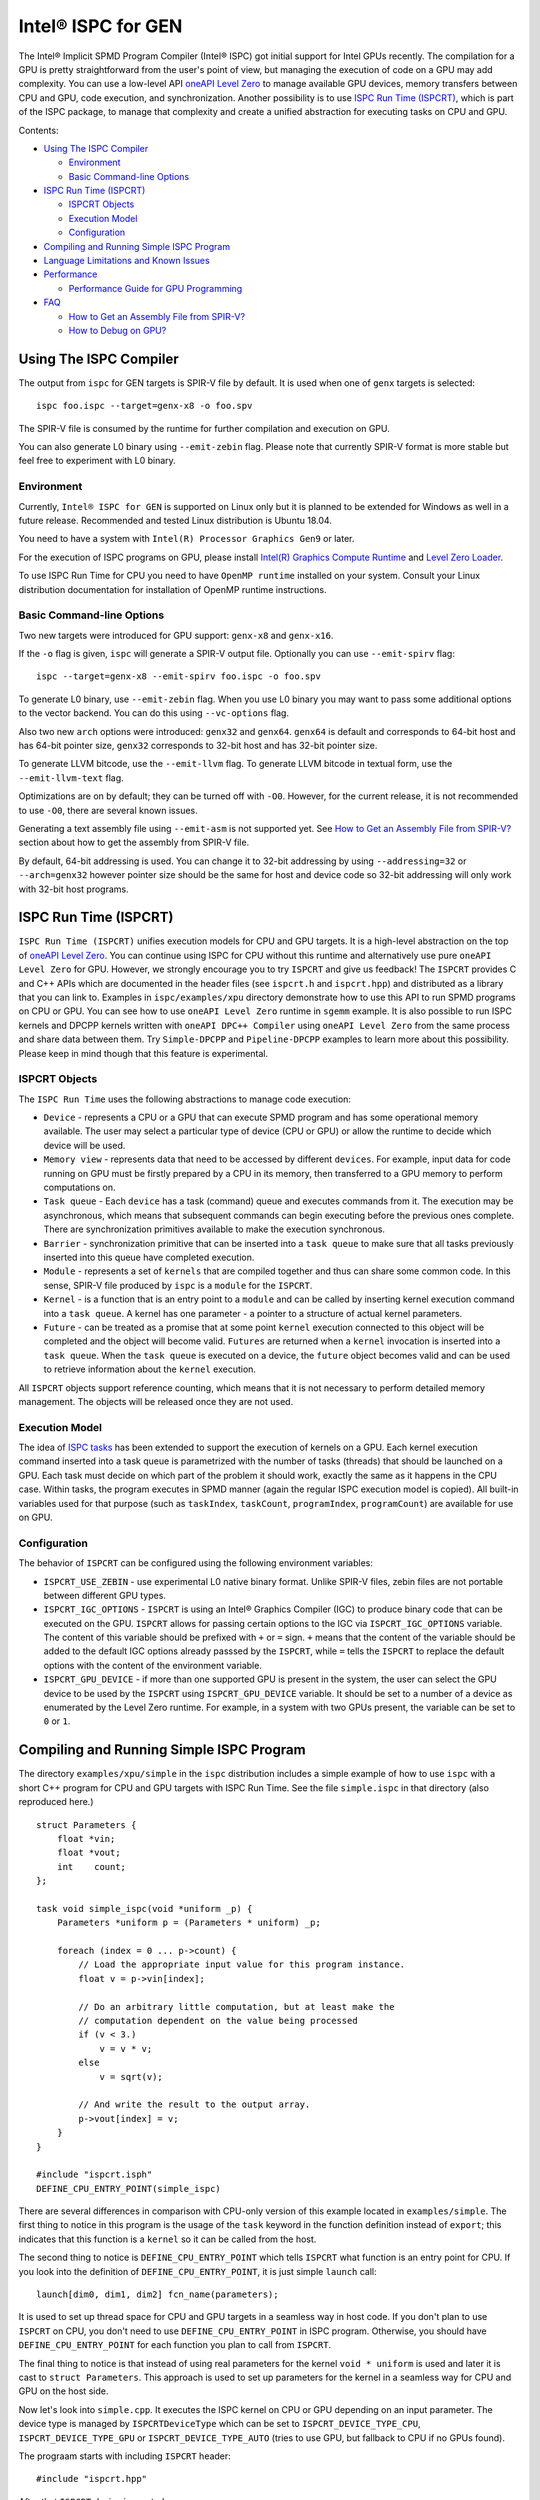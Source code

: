 ===================
Intel® ISPC for GEN
===================

The Intel® Implicit SPMD Program Compiler (Intel® ISPC) got initial support for
Intel GPUs recently. The compilation for a GPU is pretty straightforward from
the user's point of view, but managing the execution of code on a GPU may add
complexity. You can use a low-level API `oneAPI Level Zero
<https://spec.oneapi.com/level-zero/latest/index.html>`_ to manage available GPU
devices, memory transfers between CPU and GPU, code execution, and
synchronization. Another possibility is to use `ISPC Run Time (ISPCRT)`_,
which is part of the ISPC package, to manage that complexity and create
a unified abstraction for executing tasks on CPU and GPU.

Contents:

* `Using The ISPC Compiler`_

  + `Environment`_
  + `Basic Command-line Options`_

* `ISPC Run Time (ISPCRT)`_

  + `ISPCRT Objects`_
  + `Execution Model`_
  + `Configuration`_

* `Compiling and Running Simple ISPC Program`_

* `Language Limitations and Known Issues`_

* `Performance`_

  + `Performance Guide for GPU Programming`_

* `FAQ`_

  + `How to Get an Assembly File from SPIR-V?`_
  + `How to Debug on GPU?`_

Using The ISPC Compiler
=======================

The output from ``ispc`` for GEN targets is SPIR-V file by default. It is used
when one of ``genx`` targets is selected:

::

   ispc foo.ispc --target=genx-x8 -o foo.spv

The SPIR-V file is consumed by the runtime for further compilation and execution
on GPU.

You can also generate L0 binary using ``--emit-zebin`` flag. Please note that
currently SPIR-V format is more stable but feel free to experiment with L0 binary.

Environment
-----------
Currently, ``Intel® ISPC for GEN`` is supported on Linux only but it is planned
to be extended for Windows as well in a future release.
Recommended and tested Linux distribution is Ubuntu 18.04.

You need to have a system with ``Intel(R) Processor Graphics Gen9`` or later.

For the execution of ISPC programs on GPU, please install `Intel(R)
Graphics Compute Runtime <https://github.com/intel/compute-runtime/releases>`_
and `Level Zero Loader <https://github.com/oneapi-src/level-zero/releases>`_.

To use ISPC Run Time for CPU you need to have ``OpenMP runtime`` installed on
your system. Consult your Linux distribution documentation for installation
of OpenMP runtime instructions.


Basic Command-line Options
--------------------------

Two new targets were introduced for GPU support: ``genx-x8`` and ``genx-x16``.

If the ``-o`` flag is given, ``ispc`` will generate a SPIR-V output file.
Optionally you can use ``--emit-spirv`` flag:

::

   ispc --target=genx-x8 --emit-spirv foo.ispc -o foo.spv

To generate L0 binary, use ``--emit-zebin`` flag. When you use L0 binary you may
want to pass some additional options to the vector backend. You can do this using
``--vc-options`` flag.

Also two new ``arch`` options were introduced: ``genx32`` and ``genx64``.
``genx64`` is default and corresponds to 64-bit host and has 64-bit pointer size,
``genx32`` corresponds to 32-bit host and has 32-bit pointer size.

To generate LLVM bitcode, use the ``--emit-llvm`` flag.
To generate LLVM bitcode in textual form, use the ``--emit-llvm-text`` flag.

Optimizations are on by default; they can be turned off with ``-O0``. However,
for the current release, it is not recommended to use ``-O0``, there are several
known issues.

Generating a text assembly file using ``--emit-asm`` is not supported yet.
See `How to Get an Assembly File from SPIR-V?`_ section about how to get the
assembly from SPIR-V file.

By default, 64-bit addressing is used. You can change it to 32-bit addressing by
using ``--addressing=32`` or ``--arch=genx32`` however pointer size should be
the same for host and device code so 32-bit addressing will only work with
32-bit host programs.

ISPC Run Time (ISPCRT)
======================

``ISPC Run Time (ISPCRT)`` unifies execution models for CPU and GPU targets. It
is a high-level abstraction on the top of `oneAPI Level Zero
<https://spec.oneapi.com/level-zero/latest/index.html>`_. You can continue
using ISPC for CPU without this runtime and alternatively use pure ``oneAPI
Level Zero`` for GPU. However, we strongly encourage you to try ``ISPCRT``
and give us feedback!
The ``ISPCRT`` provides C and C++ APIs which are documented in the header files
(see ``ispcrt.h`` and ``ispcrt.hpp``) and distributed as a library that you can
link to.
Examples in ``ispc/examples/xpu`` directory demonstrate how to use
this API to run SPMD programs on CPU or GPU. You can see how to use
``oneAPI Level Zero`` runtime in ``sgemm`` example.
It is also possible to run ISPC kernels and DPCPP kernels written with ``oneAPI
DPC++ Compiler`` using ``oneAPI Level Zero`` from the same process and share data
between them. Try ``Simple-DPCPP`` and ``Pipeline-DPCPP`` examples to learn
more about this possibility. Please keep in mind though that this
feature is experimental.

ISPCRT Objects
--------------

The ``ISPC Run Time`` uses the following abstractions to manage code execution:

* ``Device`` - represents a CPU or a GPU that can execute SPMD program and has
  some operational memory available. The user may select a particular type of
  device (CPU or GPU) or allow the runtime to decide which device will be used.

* ``Memory view`` - represents data that need to be accessed by different
  ``devices``. For example, input data for code running on GPU must be firstly
  prepared by a CPU in its memory, then transferred to a GPU memory to perform
  computations on.

* ``Task queue`` - Each ``device`` has a task (command) queue and executes
  commands from it. The execution may be asynchronous, which means that subsequent
  commands can begin executing before the previous ones complete. There are
  synchronization primitives available to make the execution synchronous.

* ``Barrier`` - synchronization primitive that can be inserted into
  a ``task queue`` to make sure that all tasks previously inserted into this
  queue have completed execution.

* ``Module`` - represents a set of ``kernels`` that are compiled together and
  thus can share some common code. In this sense, SPIR-V file produced by ``ispc``
  is a ``module`` for the ``ISPCRT``.

* ``Kernel`` - is a function that is an entry point to a ``module`` and can be
  called by inserting kernel execution command into a ``task queue``. A kernel
  has one parameter - a pointer to a structure of actual kernel parameters.

* ``Future`` - can be treated as a promise that at some point ``kernel``
  execution connected to this object will be completed and the object will become
  valid.
  ``Futures`` are returned when a ``kernel`` invocation is inserted into
  a ``task queue``. When the ``task queue`` is executed on a device, the
  ``future`` object becomes valid and can be used to retrieve information about
  the ``kernel`` execution.

All ``ISPCRT`` objects support reference counting, which means that it is not
necessary to perform detailed memory management. The objects will be released
once they are not used.

Execution Model
---------------

The idea of `ISPC tasks
<https://ispc.github.io/ispc.html#task-parallelism-launch-and-sync-statements>`_
has been extended to support the execution of kernels on a GPU. Each kernel
execution command inserted into a task queue is parametrized with the number
of tasks (threads) that should be launched on a GPU. Each task must decide
on which part of the problem it should work, exactly the same as it happens
in the CPU case. Within tasks, the program executes in SPMD manner (again
the regular ISPC execution model is copied). All built-in variables used for
that purpose (such as ``taskIndex``, ``taskCount``, ``programIndex``,
``programCount``) are available for use on GPU.

Configuration
-------------

The behavior of ``ISPCRT`` can be configured using the following environment
variables:

* ``ISPCRT_USE_ZEBIN`` - use experimental L0 native binary format.
  Unlike SPIR-V files, zebin files are not portable between different GPU types.

* ``ISPCRT_IGC_OPTIONS`` - ``ISPCRT`` is using an Intel® Graphics Compiler (IGC)
  to produce binary code that can be executed on the GPU. ``ISPCRT`` allows
  for passing certain options to the IGC via ``ISPCRT_IGC_OPTIONS`` variable.
  The content of this variable should be prefixed with ``+`` or ``=`` sign.
  ``+`` means that the content of the variable should be added to the default
  IGC options already passsed by the ``ISPCRT``, while ``=`` tells the ``ISPCRT``
  to replace the default options with the content of the environment variable.

* ``ISPCRT_GPU_DEVICE`` - if more than one supported GPU is present in the system,
  the user can select the GPU device to be used by the ``ISPCRT`` using ``ISPCRT_GPU_DEVICE``
  variable. It should be set to a number of a device as enumerated
  by the Level Zero runtime. For example, in a system with two GPUs present,
  the variable can be set to ``0`` or ``1``.

Compiling and Running Simple ISPC Program
=========================================
The directory ``examples/xpu/simple`` in the ``ispc`` distribution
includes a simple example of how to use ``ispc`` with a short C++ program for
CPU and GPU targets with ISPC Run Time. See the file ``simple.ispc`` in that
directory (also reproduced here.)

::

  struct Parameters {
      float *vin;
      float *vout;
      int    count;
  };

  task void simple_ispc(void *uniform _p) {
      Parameters *uniform p = (Parameters * uniform) _p;

      foreach (index = 0 ... p->count) {
          // Load the appropriate input value for this program instance.
          float v = p->vin[index];

          // Do an arbitrary little computation, but at least make the
          // computation dependent on the value being processed
          if (v < 3.)
              v = v * v;
          else
              v = sqrt(v);

          // And write the result to the output array.
          p->vout[index] = v;
      }
  }

  #include "ispcrt.isph"
  DEFINE_CPU_ENTRY_POINT(simple_ispc)

There are several differences in comparison with CPU-only version of this
example located in ``examples/simple``. The first thing to notice
in this program is the usage of the ``task`` keyword in the function definition
instead of ``export``; this indicates that this function is a ``kernel`` so it
can be called from the host.

The second thing to notice is ``DEFINE_CPU_ENTRY_POINT`` which tells ``ISPCRT`` what
function is an entry point for CPU. If you look into the definition of
``DEFINE_CPU_ENTRY_POINT``, it is just simple ``launch`` call:

::

  launch[dim0, dim1, dim2] fcn_name(parameters);

It is used to set up thread space for CPU and GPU targets in a seamless way
in host code. If you don't plan to use ``ISPCRT`` on CPU, you don't need to use
``DEFINE_CPU_ENTRY_POINT`` in ISPC program. Otherwise, you should have
``DEFINE_CPU_ENTRY_POINT`` for each function you plan to call from ``ISPCRT``.

The final thing to notice is that instead of using real parameters for the
kernel ``void * uniform`` is used and later it is cast to ``struct Parameters``.
This approach is used to set up parameters for the kernel in a seamless way
for CPU and GPU on the host side.

Now let's look into ``simple.cpp``. It executes the ISPC kernel on CPU or GPU
depending on an input parameter. The device type is managed by
``ISPCRTDeviceType`` which can be set to ``ISPCRT_DEVICE_TYPE_CPU``,
``ISPCRT_DEVICE_TYPE_GPU`` or ``ISPCRT_DEVICE_TYPE_AUTO`` (tries to use GPU, but
fallback to CPU if no GPUs found).

The prograam starts with including ``ISPCRT`` header:
::

  #include "ispcrt.hpp"

After that ``ISPCRT`` device is created:
::

  ispcrt::Device device(device_type)

Then we're setting up parameters for ISPC kernel:
::

    // Setup input array
    ispcrt::Array<float> vin_dev(device, vin);

    // Setup output array
    ispcrt::Array<float> vout_dev(device, vout);

    // Setup parameters structure
    Parameters p;

    p.vin = vin_dev.devicePtr();
    p.vout = vout_dev.devicePtr();
    p.count = SIZE;

    auto p_dev = ispcrt::Array<Parameters>(device, p);

Notice that all reference types like arrays and structures should be wrapped up
into ``ispcrt::Array`` for correct passing to ISPC kernel.

Then we set up module and kernel to execute:
::

    ispcrt::Module module(device, "genx_simple");
    ispcrt::Kernel kernel(device, module, "simple_ispc");

The name of the module must correspond to the name of output from ISPC compilation
without extension. So in this example ``simple.ispc`` will be compiled to
``genx_simple.spv`` for GPU and to ``libgenx_simple.so`` for CPU so we use
``genx_simple`` as the module name.
The name of the kernel is just the name of the required ``task`` function from
the ISPC kernel.

The rest of the program creates ``ispcrt::TaskQueue``, fills it with required
steps and executes it:
::

    ispcrt::TaskQueue queue(device);

    // ispcrt::Array objects which used as inputs for ISPC kernel should be
    // explicitly copied to device from host
    queue.copyToDevice(p_dev);
    queue.copyToDevice(vin_dev);

    // Make sure that input arrays were copied
    queue.barrier();

    // Launch the kernel on the device using 1 thread
    queue.launch(kernel, p_dev, 1);

    // Make sure that execution completed
    queue.barrier();

    // ispcrt::Array objects which used as outputs of ISPC kernel should be
    // explicitly copied to host from device
    queue.copyToHost(vout_dev);

    // Make sure that input arrays were copied
    queue.barrier();

    // Execute queue and sync
    queue.sync();


To build and run examples go to ``examples/xpu`` and create
``build`` folder. Run ``cmake -DISPC_EXECUTABLE=<path_to_ispc_binary>
-Dispcrt_DIR=<path_to_ispcrt_cmake> ../`` from ``build`` folder. Or add path
to ``ispc`` to your PATH and just run ``cmake ../``. Build examples using ``make``.
Go to ``simple`` folder and see what files were generated:

* ``genx_simple.spv`` contains SPIR-V representation. This file is passed
  by ``ISPCRT`` to ``Intel(R) Graphics Compute Runtime`` for execution on GPU.

* ``libgenx_simple.so`` incorporates object files produced from ISPC kernel
  for different targets (you can find them in ``local_ispc`` subfolder).
  This library is loaded from host application ``host_simple`` and is used for
  execution on CPU.

* ``simple_ispc_<target>.h`` files include the declaration for the C-callable
  functions. They are not really used and produced just for the reference.

* ``host_simple`` is the main executable. When it runs, it generates
  the expected output:

::

    Executed on: Auto
    0: simple(0.000000) = 0.000000
    1: simple(1.000000) = 1.000000
    2: simple(2.000000) = 4.000000
    3: simple(3.000000) = 1.732051
    4: simple(4.000000) = 2.000000
    ...

To set up all compilation/link commands in your application we strongly
recommend using ``add_ispc_kernel`` CMake function from CMake module included
into ISPC distribution package.

So the complete ``CMakeFile.txt`` to build ``simple`` example extracted from ISPC
build system is the following:

::

  cmake_minimum_required(VERSION 3.14)
  find_package(ispcrt REQUIRED)
  add_executable(host_simple simple.cpp)
  add_ispc_kernel(genx_simple simple.ispc "")
  target_link_libraries(host_simple PRIVATE ispcrt::ispcrt)


And you can configure and build it using:
::

  cmake ../ -DISPC_EXECUTABLE_GPU=/home/install/bin/ispc && make


You can also run separate compilation commands to achieve the same result:

* Compile ISPC kernel for GPU:
  ::

    ispc -I /home/install/include/ispcrt -DISPC_GPU --target=genx-x8 --woff
    -o /home/ispc/examples/xpu/simple/genx_simple.spv
    /home/ispc/examples/xpu/simple/simple.ispc

* Compile ISPC kernel for CPU:
  ::

    ispc -I /home/install/include/ispcrt --arch=x86-64
    --target=sse4-i32x4,avx1-i32x8,avx2-i32x8,avx512knl-i32x16,avx512skx-i32x16
    --woff --pic --opt=disable-assertions
    -h /home/ispc/examples/xpu/simple/simple_ispc.h
    -o /home/ispc/examples/xpu/simple/simple.dev.o
    /home/ispc/examples/xpu/simple/simple.ispc

* Produce a library from object files:
  ::

    /usr/bin/c++ -fPIC -shared -Wl,-soname,libgenx_simple.so -o libgenx_simple.so
    simple.dev*.o

* Compile and link host code:
  ::

    /usr/bin/c++  -DISPCRT -isystem /home/install/include/ispcrt -fPIE
    -o /home/ispc/examples/xpu/simple/host_simple
    /home/ispc/examples/xpu/simple/simple.cpp -L/usr/local/lib
    -Wl,-rpath,/home/install/lib /home/install/lib/libispcrt.so.1.13.0

By default examples uses SPIR-V format. You can try them with L0 binary format:
  ::

    cd examples/xpu/build
    cmake -DISPC_GENX_FORMAT=zebin ../
    export ISPCRT_USE_ZEBIN=y
    cd simple && ./host_simple --gpu

Language Limitations and Known Issues
=====================================

The current release of ``Intel® ISPC for GEN`` is in beta state so you may face
some issues. However, it is actively developed so we expect to fix remaining
issues in the nearest future releases.
Below is the list of known limitations:

* Limited function pointers support
* Double math functions like ``sin``, ``cos``, ``log`` etc. are extremely slow.
* Integer fast division is not fast yet especially for unisgned types.
* ``print`` doesn't work perfectly especially in deep control flow statements.
  Also ``print`` is not supported with L0 binary format.
* No ``prefetch`` support

There are several features that we do not plan to implement for GPU:

* ``launch`` and ``sync`` keywords are not supported for GPU in ISPC program
  since kernel execution is managed in the host code now.

* ``new`` and ``delete`` keywords are not expected to be supported in ISPC
  program for GEN target. We expect all memory to be set up on the host side.

* ``export`` functions must return ``void`` for GEN targets.


Performance
===========
The performance of ``Intel® ISPC for GEN`` was significantly improved in this release
but still has room for improvements and we're working hard to make it better for
the next release. Here are our results for ``mandelbrot`` which were obtained on
Intel(R) Core(TM) i9-9900K CPU @ 3.60GHz with Intel(R) Gen9 HD Graphics
(max compute units 24):

* @time of CPU run:			[16.343] milliseconds
* @time of GPU run:			[17.294] milliseconds
* @time of serial run:			[562] milliseconds

Talking about real-world workloads, usually we demonstrate a good performance on GPU
that is on par with CPU.

Performance Guide for GPU Programming
----------------------------------------

There are several rules for GPU programming which can bring you better performance.

**Reduce register pressure**

The first guidance is to reduce number of local variables. All variables are stored
in GPU registers, and in the case when number of variables exceeds the number of
registers, time-costly ``register spill`` occurs.

For example, Intel(R) Gen9 register file size is 128x8x32bit. Each 32-bit
varying value takes 8x32bit in SIMD-8, and 16x32bit in SIMD-16.

To reduce number of local variables you can follow these simple rules:

* Use uniform instead of varyings wherever it is possible. This practice
  is good for both CPU and GPU but on GPU it is essential.

::

  // Good example
  for(uniform int j=0;  j<3; j++) {
      do_something();
  }

::

  // Bad example
  for(int j=0;  j<3; j++) {
      do_something();
  }

* Avoid deep nesting code with lot of local variables. It is more effective
  to split kernel into stages with separate variable scopes.

* Avoid returning complex structures from functions. Instead of operation that
  may need work on structure copy, consider to use reference or pointer. We're
  working to make such optimization automatically for future release:

::

  // Instead of this:
  struct ExampleStructure
  {
    //...
  }

  ExampleStructure createExampleStructure()
  {
    ExampleStructure retVal;
    //... initialize
    return retVal;
  }

  int test()
  {
    ExampleStructure s;
    s = createExampleStructure();
  }

::

  // Consider using pointer:
  struct ExampleStructure
  {
    //...
  }

  void initExampleStructure(ExampleStructure* init)
  {
    //... initialize
  }

  int test()
  {
    ExampleStructure s;
    initExampleStructure( &s );
  }


* Avoid recursion.

* Use SIMD-8 where it is impossible to fit in the available register number.
  If you see the warning message below during runtime, consider compiling your code
  for SIMD-8 target (``--target=genx-x8``)

::

  Spill memory used = 32 bytes for kernel kernel_name___vyi

**Code Branching**

The second set of rules is related to code branching.

* Use ``select`` instead of branching:

::

  if (x > 0)
    a = x;
  else
    a = 7;


::

  // May be implemented without branch:
  a = (x > 0)? x : 7;

* Keep branches as small as possible. Common operations should be moved outside the branch.
  In case when large code branches are necessary, consider changing your algorithm to group
  data processed by one task to follow the same path in the branch.

::

  // Both branches execute memory access to 'array'. In the case of split branch between
  // different lanes, two memory access instructions would be executed.
  if (x > 0)
    a = array[x];
  else
    a = array[0];


::

  // Instead move common part outside of the branch:
  int i;
  if (x > 0)
    i = x;
  else
    i = 0;
  a = array[i];


**Memory Operations**

Remember that memory operations on GPU are expensive. We do not support dynamic
memory allocations in kernel code for GPU so use fixed-size buffers preallocated
by the host.

We have several memory optimizations for GPU like gather/scatter coalescing. However
current implementation covers only limited number of cases and we expect to improve it
for the next release.


FAQ
====

How to Get an Assembly File from SPIR-V?
----------------------------------------

Use ``ocloc`` tool installed as part of intel-ocloc package:
::

  // Create binary first
  ocloc compile -file file.spv -spirv_input -options "-vc-codegen" -device <name>

::

  // Then disassemble it
  ocloc disasm -file file_Gen9core.bin -device <name> -dump <FOLDER_TO_DUMP>

You will get ``.asm`` files for each kernel in <FOLDER_TO_DUMP>.

How to Debug on GPU?
----------------------------------------

To debug your application, you can use oneAPI Debugger as described here:
`Get Started with GDB* for oneAPI on Linux* OS Host
<https://software.intel.com/get-started-with-debugging-dpcpp-linux>`_.
Debugger support is quite limited at this time but you can set breakpoints
in kernel code, do step-by-step execution and print variables.

